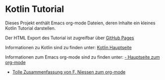 * Kotlin Tutorial

Dieses Projekt enthält Emacs org-mode Dateien, deren Inhalte ein
kleines Kotlin Tutorial darstellen. 

Der HTML Export des Tutorial ist zugreifbar über [[https://rbraumandl.github.io/kotlin-tutorial/][GitHub Pages]]

Informationen zu Kotlin sind zu finden unter:
[[https://kotlinlang.org/][Kotlin Hauptseite]]

Informationen zum Emacs org-mode sind zu finden unter:
[[https://orgmode.org/][ - Hauptseite zum org-mode]]
 - [[https://github.com/fniessen/refcard-org-mode][Tolle Zusammenfassung von F. Niessen zum org-mode]]
